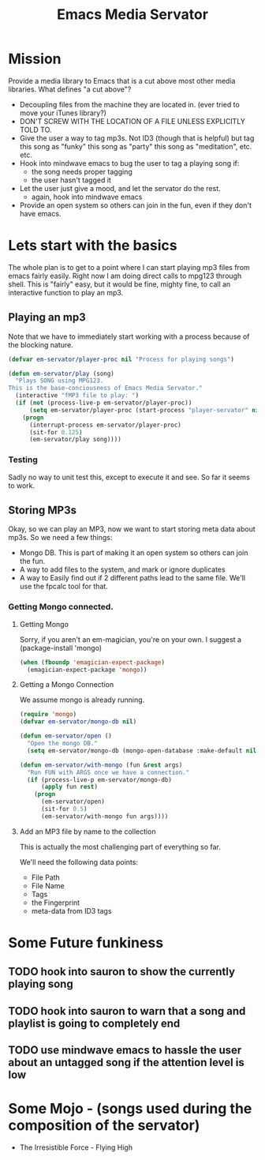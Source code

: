 #+title: Emacs Media Servator

* Mission

  Provide a media library to Emacs that is a cut above most other media libraries.  What defines "a cut above"?
  - Decoupling files from the machine they are located in.  (ever tried to move your iTunes library?)
  - DON'T SCREW WITH THE LOCATION OF A FILE UNLESS EXPLICITLY TOLD TO.
  - Give the user a way to tag mp3s.  Not ID3 (though that is helpful) but tag this song as "funky" this song as "party" this song as "meditation", etc. etc.
  - Hook into mindwave emacs to bug the user to tag a playing song if:
	- the song needs proper tagging
	- the user hasn't tagged it
  - Let the user just give a mood, and let the servator do the rest.
	- again, hook into mindwave emacs
  - Provide an open system so others can join in the fun, even if they don't have emacs.

* Lets start with the basics

  The whole plan is to get to a point where I can start playing mp3 files from emacs fairly easily.  Right now I am doing direct calls to mpg123 through shell.  This is "fairly" easy, but it would be fine, mighty fine, to call an interactive function to play an mp3.  

** Playing an mp3

   Note that we have to immediately start working with a process because of the blocking nature.

#+begin_src emacs-lisp
  (defvar em-servator/player-proc nil "Process for playing songs")
  
  (defun em-servator/play (song)
    "Plays SONG using MPG123.
  This is the base-conciousness of Emacs Media Servator."
    (interactive "fMP3 file to play: ")
    (if (not (process-live-p em-servator/player-proc))
        (setq em-servator/player-proc (start-process "player-servator" nil "mpg123" song))
      (progn
        (interrupt-process em-servator/player-proc)
        (sit-for 0.125)
        (em-servator/play song))))
#+end_src

*** Testing

	Sadly no way to unit test this, except to execute it and see.  So far it seems to work.

** Storing MP3s

   Okay, so we can play an MP3, now we want to start storing meta data about mp3s.  So we need a few things:
   - Mongo DB.  This is part of making it an open system so others can join the fun.
   - A way to add files to the system, and mark or ignore duplicates
   - A way to Easily find out if 2 different paths lead to the same file.  We'll use the fpcalc tool for that.


*** Getting Mongo connected.

**** Getting Mongo

	Sorry, if you aren't an em-magician, you're on your own.  I suggest a  (package-install 'mongo)

#+begin_src emacs-lisp
  (when (fboundp 'emagician-expect-package)
    (emagician-expect-package 'mongo))
#+end_src
	
**** Getting a Mongo Connection

	 We assume mongo is already running.

#+begin_src emacs-lisp
  (require 'mongo)
  (defvar em-servator/mongo-db nil)
  
  (defun em-servator/open ()
    "Open the mongo DB."
    (setq em-servator/mongo-db (mongo-open-database :make-default nil)))
  
  (defun em-servator/with-mongo (fun &rest args)
    "Run FUN with ARGS once we have a connection."
    (if (process-live-p em-servator/mongo-db)
        (apply fun rest)
      (progn
        (em-servator/open)
        (sit-for 0.5)
        (em-servator/with-mongo fun args))))
#+end_src

**** Add an MP3 file by name to the collection

	 This is actually the most challenging part of everything so far.

	 We'll need the following data points:
	 - File Path
	 - File Name
	 - Tags
	 - the Fingerprint
	 - meta-data from ID3 tags


* Some Future funkiness

** TODO hook into sauron to show the currently playing song
** TODO hook into sauron to warn that a song and playlist is going to completely end
** TODO use mindwave emacs to hassle the user about an untagged song if the attention level is low

* Some Mojo - (songs used during the composition of the servator)
  - The Irresistible Force - Flying High

